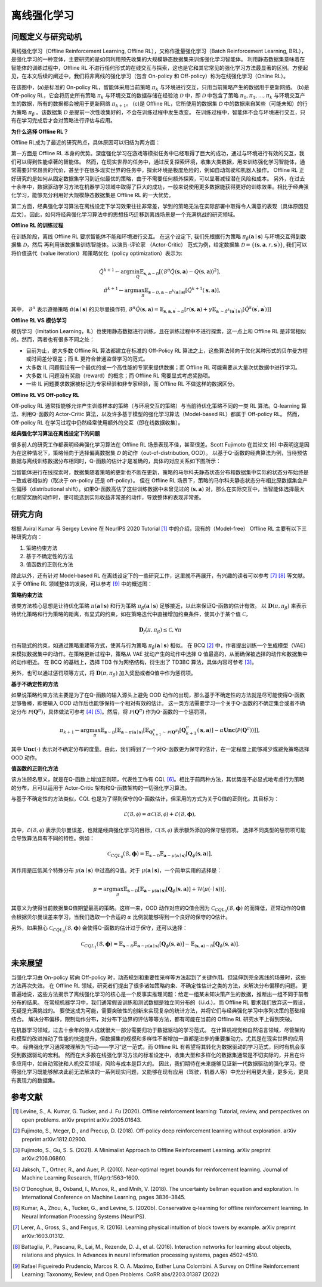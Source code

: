 离线强化学习
===============================

问题定义与研究动机
-----------------------

离线强化学习（Offline Reinforcement Learning, Offline RL），又称作批量强化学习（Batch Reinforcement Learning, BRL），是强化学习的一种变体，主要研究的是如何利用预先收集的大规模静态数据集来训练强化学习智能体。
利用静态数据集意味着在智能体的训练过程中，Offline RL 不进行任何形式的在线交互与探索，这也是它和其它常见的强化学习方法最显著的区别。方便起见，在本文后续的阐述中，我们将非离线的强化学习（包含 On-policy 和 Off-policy）称为在线强化学习（Online RL）。

.. image:: images/offline_no_words.png
   :align: center
   :scale: 50 %

在该图中，(a)是标准的 On-policy RL，智能体采用当前策略 :math:`\pi_k` 与环境进行交互，只用当前策略产生的数据用于更新网络。
(b)是 Off-policy RL，它会将历史所有策略 :math:`\pi_k` 与环境交互的数据存储在经验池 :math:`\mathcal{D}` 中，即 :math:`\mathcal{D}` 中包含了策略 :math:`\pi_0, \pi_1, ..., \pi_k` 与环境交互产生的数据，所有的数据都会被用于更新网络 :math:`\pi_{k+1}`。
(c)是 Offline RL，它所使用的数据集 :math:`\mathcal{D}` 中的数据来自某些（可能未知）的行为策略 :math:`\pi_{\beta}` 。该数据集 :math:`\mathcal{D}` 是提前一次性收集好的，不会在训练过程中发生改变。
在训练过程中，智能体不会与环境进行交互，只有在学习完成后才会对策略进行评估与应用。

**为什么选择 Offline RL？**

Offline RL成为了最近的研究热点，具体原因可以归结为两方面：

第一方面是 Offline RL 本身的优势。深度强化学习在游戏等模拟任务中已经取得了巨大的成功，通过与环境进行有效的交互，我们可以得到性能卓著的智能体。
然而，在现实世界的任务中，通过反复探索环境，收集大类数据，用来训练强化学习智能体，通常需要非常昂贵的代价，甚至于在很多现实世界的任务中，探索环境是极度危险的，例如自动驾驶和机器人操作。
Offline RL 正好研究的是如何从固定数据集学习到近似最优的策略，由于不需要任何额外探索，可以显著减轻潜在风险和成本。
另外，在过去十余年中，数据驱动学习方法在机器学习领域中取得了巨大的成功，一般来说使用更多数据能获得更好的训练效果。相比于经典强化学习，能够充分利用好大规模静态数据集是 Offline RL 的一大优势。

第二方面，经典强化学习算法在离线设定下学习效果往往非常差，学到的策略无法在实际部署中取得令人满意的表现（具体原因见后文）。因此，如何将经典强化学习算法中的思想技巧迁移到离线场景是一个充满挑战的研究领域。


**Offline RL 的训练过程**

在训练阶段，离线 Offline RL 要求智能体不能和环境进行交互。 
在这个设定下, 我们先根据行为策略 :math:`\pi_{\beta}(\mathbf{a}\mid \mathbf{s})` 与环境交互得到数据集 :math:`\mathcal{D}`，然后
再利用该数据集训练智能体。以演员-评论家 （Actor-Critic） 范式为例，给定数据集 :math:`\mathcal{D} = \left\{ (\mathbf{s}, \mathbf{a}, r, \mathbf{s}^{\prime})\right\}`, 
我们可以将价值迭代（value iteration）和策略优化（policy optimization）表示为:

.. math::
   \hat{Q}^{k+1} \leftarrow \arg\min_{Q} \mathbb{E}_{\mathbf{s}, \mathbf{a} \sim \mathcal{D}} \left[ \left(\hat{\mathcal{B}}^\pi \hat{Q}(\mathbf{s}, \mathbf{a})  - Q(\mathbf{s}, \mathbf{a}) \right)^2 \right],
   \\
   \hat{\pi}^{k+1} \leftarrow \arg\max_{\pi} \mathbb{E}_{\mathbf{s} \sim \mathcal{D}, \mathbf{a} \sim \pi^{k}(\mathbf{a} \mid \mathbf{s})}\left[\hat{Q}^{k+1}(\mathbf{s}, \mathbf{a})\right],

其中， :math:`\hat{\mathcal{B}}^\pi` 表示遵循策略 :math:`\hat{\pi} \left(\mathbf{a} \mid \mathbf{s}\right)` 的贝尔曼操作符, :math:`\hat{\mathcal{B}}^\pi \hat{Q}\left(\mathbf{s}, \mathbf{a}\right) = \mathbb{E}_{\mathbf{s}, \mathbf{a}, \mathbf{s}^{\prime} \sim \mathcal{D}}[ r(\mathbf{s}, \mathbf{a})+\gamma \mathbb{E}_{\mathbf{a}^{\prime} \sim \hat{\pi}^{k}\left(\mathbf{a}^{\prime} \mid \mathbf{s}^{\prime}\right)}\left[\hat{Q}^{k}\left(\mathbf{s}^{\prime}, \mathbf{a}^{\prime}\right)\right] ]`

**Offline RL VS 模仿学习**

模仿学习（Imitation Learning，IL）也使用静态数据进行训练，且在训练过程中不进行探索，这一点上和 Offline RL 是非常相似的。然而，两者也有很多不同之处：

-  目前为止，绝大多数 Offline RL 算法都建立在标准的 Off-Policy RL 算法之上，这些算法倾向于优化某种形式的贝尔曼方程或时间差分误差；而 IL 更符合普通监督学习的范式。
-  大多数 IL 问题假设有一个最优的或一个高性能的专家来提供数据；而 Offline RL 可能需要从大量次优数据中进行学习。
-  大多数 IL 问题没有奖励（reward）的概念；而 Offline RL 需要显式考虑奖励项。
-  一些 IL 问题要求数据被标记为专家经验和非专家经验，而 Offline RL 不做这样的数据区分。


**Offline RL VS Off-policy RL**

Off-policy RL 通常指能够允许产生训练样本的策略（与环境交互的策略）与当前待优化策略不同的一类 RL 算法。Q-learning 算法、利用Q-函数的 Actor-Critic 算法，以及许多基于模型的强化学习算法（Model-based RL）都属于 Off-policy RL。
然而，Off-policy RL 在学习过程中仍然经常使用额外的交互（即在线数据收集）。


**经典强化学习算法在离线设定下的问题**

很多前人的研究工作都表明经典强化学习算法在 Offline RL 场景表现不佳，甚至很差。Scott Fujimoto 在其论文 [6] 中表明这是因为在这种情况下，策略倾向于选择偏离数据集 :math:`\mathcal{D}` 的动作（out-of-distribution, OOD）。
以基于Q-函数的经典算法为例，当待预估数据与离线训练数据分布相同时，Q-函数的估计才是准确的，具体的对应关系如下图所示：

.. image:: images/offline_ood.png
   :align: center

当智能体进行在线探索时，数据集随着策略的更新也不断在更新，策略的马尔科夫静态状态分布和数据集中实际的状态分布始终是一致或者相似的（取决于 on-policy 还是 off-policy）。
但在 Offline RL 场景下，策略的马尔科夫静态状态分布相比原数据集会产生偏移（distributional shift）。如果Q-函数高估了这些训练数据中未曾见过的 :math:`(\mathbf{s}, \mathbf{a})` 对，那么在实际交互中，当智能体选择最大化期望奖励的动作时，便可能选到实际收益非常差的动作，导致整体的表现非常差。



研究方向
------------------------------------

根据 Aviral Kumar 与 Sergey Levine 在 NeurIPS 2020 Tutorial [1]_ 中的介绍，现有的（Model-free） Offline RL 主要有以下三种研究方向：

1. 策略约束方法
2. 基于不确定性的方法
3. 值函数的正则化方法

除此以外，还有针对 Model-based RL 在离线设定下的一些研究工作，这里就不再展开，有兴趣的读者可以参考 [7]_ [8]_ 等文献。关于 Offline RL 领域整体的发展，可以参考 [9]_ 中的概述图：

.. image:: images/offline_roadmap.png
   :align: center


**策略约束方法**

该类方法核心思想是让待优化策略 :math:`\pi(\mathbf{a} \mid \mathbf{s})` 和行为策略 :math:`\pi_{\beta}(\mathbf{a} \mid \mathbf{s})` 足够接近，以此来保证Q-函数的估计有效。
以 :math:`\mathbf{D}(\pi, \pi_{\beta})` 来表示待优化策略和行为策略的距离，有显式的约束，如在策略迭代中直接增加约束条件，使其小于某个值 :math:`\mathcal{C}`，

.. math::
   \mathbf{D}_f(\pi, \pi_{\beta}) \le \mathcal{C}, \forall \pi

也有隐式的约束，如通过策略重建等方式，使其与行为策略 :math:`\pi_{\beta}(\mathbf{a} \mid \mathbf{s})` 相似。
在 BCQ [2]_ 中，作者提出训练一个生成模型（VAE）来模拟数据集中的动作。在策略更新过程中，策略从 VAE 扰动产生的动作中选择 Q 值最高的，从而确保被选择的动作和数据集中的动作相近。
在 BCQ 的基础上，选择 TD3 作为网络结构，衍生出了 TD3BC 算法，具体内容可参考 [3]_。

另外，也可以通过惩罚项等方式，将 :math:`\mathbf{D}(\pi, \pi_{\beta})` 加入奖励或者Q值中作为惩罚项。


**基于不确定性的方法**

如果说策略约束方法主要是为了在Q-函数的输入源头上避免 OOD 动作的出现，那么基于不确定性的方法就是尽可能使得Q-函数足够鲁棒，即便输入 OOD 动作后也能够保持一个相对有效的估计。
这一类方法需要学习一个关于Q-函数的不确定集合或者不确定分布 :math:`\mathcal{P}(\mathbf{Q}^{\pi})`，具体做法可参考 [4]_ [5]_。然后，将 :math:`\mathcal{P}(\mathbf{Q}^{\pi})` 作为Q-函数的一个惩罚项，

.. math::
   \pi_{k+1} \leftarrow \arg\max_{\pi}\mathbb{E}_{\mathbf{s} \sim \mathcal{D}}[\mathbb{E}_{\mathbf{a} \sim \pi(\mathbf{a} \mid \mathbf{s})}[\mathbb{E}_{\mathbf{Q}_{k+1}^{\pi} \sim \mathcal{P}(\mathbf{Q}^{\pi})}[\mathbf{Q}_{k+1}^{\pi}(\mathbf{s}, \mathbf{a})] - \alpha \mathbf{Unc}(\mathcal{P}(\mathbf{Q}^{\pi}))]],

其中 :math:`\mathbf{Unc}(\cdot)` 表示对不确定分布的度量。由此，我们得到了一个对Q-函数更为保守的估计，在一定程度上能够减少或避免策略选择 OOD 动作。


**值函数的正则化方法**

该方法顾名思义，就是在Q-函数上增加正则项，代表性工作有 CQL [6]_。相比于前两种方法，其优势是不必显式地考虑行为策略的分布，且可以适用于 Actor-Critic 架构和Q-函数架构的一切强化学习算法。


与基于不确定性的方法类似，CQL 也是为了得到保守的Q-函数估计，但采用的方式为关于Q值的正则化。其目标为：

.. math::
   \hat{\mathcal{E}}(\mathcal{B}, \mathcal{\phi}) = \alpha\mathcal{C}(\mathcal{B}, \mathcal{\phi}) + \mathcal{E}(\mathcal{B}, \mathbf{\phi}),

其中，:math:`\mathcal{E}(\mathcal{B}, \mathcal{\phi})` 表示贝尔曼误差，也就是经典强化学习的目标，:math:`\mathcal{C}(\mathcal{B}, \mathcal{\phi})` 表示额外添加的保守惩罚项。
选择不同类型的惩罚项可能会导致算法具有不同的特性。例如：

.. math::
   \mathcal{C}_{CQL_0}(\mathcal{B}, \mathbf{\phi}) = \mathbb{E}_{\mathbf{s} \sim \mathcal{D}}\mathbb{E}_{\mathbf{a} \sim \mu(\mathbf{a} \mid \mathbf{s})}[\mathbf{Q}_{\phi}(\mathbf{s}, \mathbf{a})],

其作用是压低某个特殊分布 :math:`\mu(\mathbf{a} \mid \mathbf{s})` 中过高的Q值。对于 :math:`\mu(\mathbf{a} \mid \mathbf{s})`，一个简单实用的选择是：

.. math::
   \mu = \arg\max_{\mu} \mathbb{E}_{\mathbf{s} \sim \mathcal{D}}[\mathbb{E}_{\mathbf{a} \sim \mu(\mathbf{a} \mid \mathbf{s})}[\mathbf{Q}_{\phi}(\mathbf{s}, \mathbf{a})] + \mathcal{H}(\mu(\cdot \mid \mathbf{s}))],

其意义为使得当前数据集Q值期望最高的策略。这样一来，OOD 动作对应的Q值会因为 :math:`\mathcal{C}_{CQL_0}(\mathcal{B}, \mathbf{\phi})` 的而降低，正常动作的Q值会根据贝尔曼误差来学习，当我们选取一个合适的 :math:`\alpha` 比例就能够得到一个良好的保守的Q估计。

另外，如果担心 :math:`\mathcal{C}_{CQL_0}(\mathcal{B}, \mathbf{\phi})` 会使得Q-函数的估计过于保守，还可以选择：

.. math::
   \mathcal{C}_{CQL_1}(\mathcal{B}, \mathbf{\phi}) = \mathbb{E}_{\mathbf{s} \sim \mathcal{D}}\mathbb{E}_{\mathbf{a} \sim \mu(\mathbf{a} \mid \mathbf{s})}[\mathbf{Q}_{\phi}(\mathbf{s}, \mathbf{a})] - \mathbb{E}_{(\mathbf{s}, \mathbf{a}) \sim \mathcal{D}}[\mathbf{Q}_{\phi}(\mathbf{s}, \mathbf{a})].



未来展望
------------------------------------

当强化学习由 On-policy 转向 Off-policy 时，动态规划和重要性采样等方法起到了关键作用。但延伸到完全离线的场景时，这些方法再次失效。
在 Offline RL 领域，研究者们提出了很多诸如策略约束、不确定性估计之类的方法，来解决分布偏移的问题。
更普遍地说，这些方法揭示了离线强化学习的核心是一个反事实推理问题：给定一组某未知决策产生的数据，推断出一组不同于前者分布的结果。
在常规机器学习中，我们通常假设训练和测试数据是独立同分布的（i.i.d.）。而 Offline RL 要求我们放弃这一假设，无疑是充满挑战的。
要使这成为可能，需要突破性的创新来实现复杂的统计方法，并将它们与经典强化学习中序列决策的基础相结合。
解决分布偏移，限制动作分布，对分布下边界的评估等等方法，都有可能在当前的 Offline RL 研究水平上得到突破。

在机器学习领域，过去十余年的惊人成就很大一部分需要归功于数据驱动的学习范式。
在计算机视觉和自然语言领域，尽管架构和模型的改进推动了性能的快速提升，但数据集的规模和多样性不断增加一直都是进步的重要推动力。尤其是在现实世界的应用中。
经典强化学习通常被理解为“行动——学习”这一范式，而 Offline RL 有希望将其转化为数据驱动的学习范式，同时有机会享受到数据驱动的宏利。
然而在大多数在线强化学习方法的标准设定中，收集大型和多样化的数据集通常是不切实际的，并且在许多应用中，如自动驾驶和人机交互领域，风险与成本是巨大的。
因此，我们期待在未来能够见证新一代数据驱动的强化学习。使得强化学习既能够解决此前无法解决的一系列现实问题，又能够在现有应用（驾驶，机器人等）中充分利用更大量，更多元，更具有表现力的数据集。



参考文献
----------

.. [1] Levine, S., A. Kumar, G. Tucker, and J. Fu (2020). Offline reinforcement learning: Tutorial, review, and perspectives on open problems. arXiv preprint arXiv:2005.01643.
.. [2] Fujimoto, S., Meger, D., and Precup, D. (2018). Off-policy deep reinforcement learning without exploration. arXiv preprint arXiv:1812.02900.
.. [3] Fujimoto, S., Gu, S. S. (2021). A Minimalist Approach to Offline Reinforcement Learning. arXiv preprint arXiv:2106.06860.
.. [4] Jaksch, T., Ortner, R., and Auer, P. (2010). Near-optimal regret bounds for reinforcement learning. Journal of Machine Learning Research, 11(Apr):1563–1600.
.. [5] O’Donoghue, B., Osband, I., Munos, R., and Mnih, V. (2018). The uncertainty bellman equation and exploration. In International Conference on Machine Learning, pages 3836–3845.
.. [6] Kumar, A., Zhou, A., Tucker, G., and Levine, S. (2020b). Conservative q-learning for ofﬂine reinforcement learning. In Neural Information Processing Systems (NeurIPS).
.. [7] Lerer, A., Gross, S., and Fergus, R. (2016). Learning physical intuition of block towers by example. arXiv preprint arXiv:1603.01312.
.. [8] Battaglia, P., Pascanu, R., Lai, M., Rezende, D. J., et al. (2016). Interaction networks for learning about objects, relations and physics. In Advances in neural information processing systems, pages 4502–4510.
.. [9] Rafael Figueiredo Prudencio, Marcos R. O. A. Maximo, Esther Luna Colombini. A Survey on Offline Reinforcement Learning: Taxonomy, Review, and Open Problems. CoRR abs/2203.01387 (2022)
